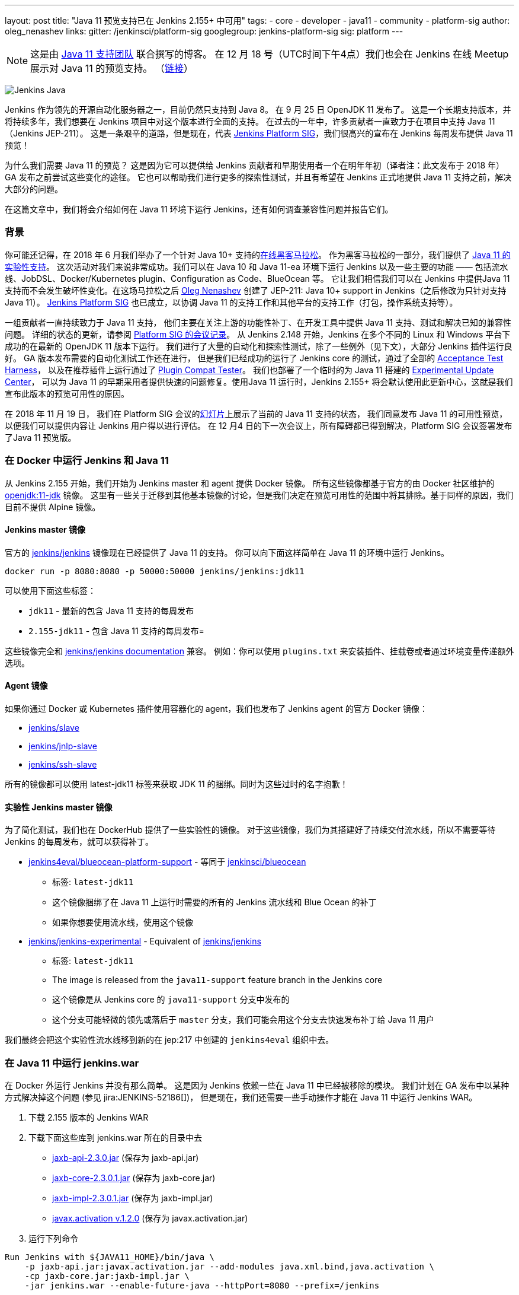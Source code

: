 ---
layout: post
title: "Java 11 预览支持已在 Jenkins 2.155+ 中可用"
tags:
- core
- developer
- java11
- community
- platform-sig
author: oleg_nenashev
links:
  gitter: /jenkinsci/platform-sig
  googlegroup: jenkins-platform-sig
  sig: platform
---

NOTE: 这是由 link:https://github.com/orgs/jenkinsci/teams/java11-support[Java 11 支持团队] 联合撰写的博客。
在 12 月 18 号（UTC时间下午4点）我们也会在 Jenkins 在线 Meetup 展示对 Java 11 的预览支持。
（link:https://www.meetup.com/Jenkins-online-meetup/events/257008190/[链接]）

image:/images/logos/formal/256.png[Jenkins Java, role=center, float=right]

Jenkins 作为领先的开源自动化服务器之一，目前仍然只支持到 Java 8。
在 9 月 25 日 OpenJDK 11 发布了。
这是一个长期支持版本，并将持续多年，我们想要在 Jenkins 项目中对这个版本进行全面的支持。
在过去的一年中，许多贡献者一直致力于在项目中支持 Java 11（Jenkins JEP-211）。
这是一条艰辛的道路，但是现在，代表 link:/sigs/platform[Jenkins Platform SIG]，我们很高兴的宣布在 Jenkins 每周发布提供 Java 11 预览！


为什么我们需要 Java 11 的预览？
这是因为它可以提供给 Jenkins 贡献者和早期使用者一个在明年年初（译者注：此文发布于 2018 年） GA 发布之前尝试这些变化的途径。
它也可以帮助我们进行更多的探索性测试，并且有希望在 Jenkins 正式地提供 Java 11 支持之前，解决大部分的问题。


在这篇文章中，我们将会介绍如何在 Java 11 环境下运行 Jenkins，还有如何调查兼容性问题并报告它们。

=== 背景

你可能还记得，在 2018 年 6 月我们举办了一个针对 Java 10+ 支持的link:/blog/2018/06/08/jenkins-java10-hackathon/[在线黑客马拉松]。
作为黑客马拉松的一部分，我们提供了 link:/blog/2018/06/17/running-jenkins-with-java10-11/[Java 11 的实验性支持]。
这次活动对我们来说非常成功。我们可以在 Java 10 和 Java 11-ea 环境下运行 Jenkins 以及一些主要的功能 —— 包括流水线、JobDSL、Docker/Kubernetes plugin、Configuration as Code、BlueOcean 等。
它让我们相信我们可以在 Jenkins 中提供Java 11支持而不会发生破坏性变化。在这场马拉松之后 link:https://github.com/oleg-nenashev/[Oleg Nenashev] 创建了 JEP-211: Java 10+ support in Jenkins（之后修改为只针对支持 Java 11）。
link:/sigs/platform[Jenkins Platform SIG] 也已成立，以协调 Java 11 的支持工作和其他平台的支持工作（打包，操作系统支持等）。

一组贡献者一直持续致力于 Java 11 支持，
他们主要在关注上游的功能性补丁、在开发工具中提供 Java 11 支持、测试和解决已知的兼容性问题。
详细的状态的更新，请参阅 link:/sigs/platform/#meetings[Platform SIG 的会议记录]。
从 Jenkins 2.148 开始，Jenkins 在多个不同的 Linux 和 Windows 平台下成功的在最新的 OpenJDK 11 版本下运行。
我们进行了大量的自动化和探索性测试，除了一些例外（见下文），大部分 Jenkins 插件运行良好。
GA 版本发布需要的自动化测试工作还在进行，
但是我们已经成功的运行了 Jenkins core 的测试，通过了全部的 link:https://github.com/jenkinsci/acceptance-test-harness/[Acceptance Test Harness]，
以及在推荐插件上运行通过了 link:https://github.com/jenkinsci/plugin-compat-tester[Plugin Compat Tester]。
我们也部署了一个临时的为 Java 11 搭建的 link:https://github.com/jenkinsci/jep/tree/master/jep/211#temporary-experimental-update-center-for-java-11[Experimental Update Center]，
可以为 Java 11 的早期采用者提供快速的问题修复。使用Java 11 运行时，Jenkins 2.155+ 将会默认使用此更新中心，这就是我们宣布此版本的预览可用性的原因。

在 2018 年 11 月 19 日，
我们在 Platform SIG 会议的link:https://docs.google.com/presentation/d/1lw4unaFhsQk7a8HzhxhgTK4X2X2ocv_W_VW7aoH2WkM/edit?usp=sharing[幻灯片]上展示了当前的 Java 11 支持的状态，
我们同意发布 Java 11 的可用性预览，以便我们可以提供内容让 Jenkins 用户得以进行评估。 在 12 月4 日的下一次会议上，所有障碍都已得到解决，Platform SIG 会议签署发布了Java 11 预览版。


=== 在 Docker 中运行 Jenkins 和 Java 11

从 Jenkins 2.155 开始，我们开始为 Jenkins master 和 agent 提供 Docker 镜像。
所有这些镜像都基于官方的由 Docker 社区维护的 link:https://hub.docker.com/r/_/openjdk/[openjdk:11-jdk] 镜像。
这里有一些关于迁移到其他基本镜像的讨论，但是我们决定在预览可用性的范围中将其排除。基于同样的原因，我们目前不提供 Alpine 镜像。


==== Jenkins master 镜像

官方的 link:https://hub.docker.com/r/jenkins/jenkins/[jenkins/jenkins] 镜像现在已经提供了 Java 11 的支持。
你可以向下面这样简单在 Java 11 的环境中运行 Jenkins。

```
docker run -p 8080:8080 -p 50000:50000 jenkins/jenkins:jdk11
```

可以使用下面这些标签：

* `jdk11` - 最新的包含 Java 11 支持的每周发布
* `2.155-jdk11` - 包含 Java 11 支持的每周发布=

这些镜像完全和 link:https://github.com/jenkinsci/docker/blob/master/README.md[jenkins/jenkins documentation] 兼容。
例如：你可以使用 `plugins.txt` 来安装插件、挂载卷或者通过环境变量传递额外选项。

==== Agent 镜像

如果你通过 Docker 或 Kubernetes 插件使用容器化的 agent，我们也发布了 Jenkins agent 的官方 Docker 镜像：

* link:https://hub.docker.com/r/jenkins/slave/[jenkins/slave]
* link:https://hub.docker.com/r/jenkins/jnlp-slave/[jenkins/jnlp-slave]
* link:https://hub.docker.com/r/jenkins/ssh-slave/[jenkins/ssh-slave]

所有的镜像都可以使用 latest-jdk11 标签来获取 JDK 11 的捆绑。同时为这些过时的名字抱歉！


==== 实验性 Jenkins master 镜像

为了简化测试，我们也在 DockerHub 提供了一些实验性的镜像。
对于这些镜像，我们为其搭建好了持续交付流水线，所以不需要等待 Jenkins 的每周发布，就可以获得补丁。

* link:https://hub.docker.com/r/jenkins4eval/blueocean-platform-support/[jenkins4eval/blueocean-platform-support] -
等同于 link:https://hub.docker.com/r/jenkinsci/blueocean/[jenkinsci/blueocean]
** 标签: `latest-jdk11`
** 这个镜像捆绑了在 Java 11 上运行时需要的所有的 Jenkins 流水线和 Blue Ocean 的补丁
** 如果你想要使用流水线，使用这个镜像
* link:https://hub.docker.com/r/jenkins/jenkins-experimental/[jenkins/jenkins-experimental] -
Equivalent of link:https://hub.docker.com/r/jenkins/jenkins/[jenkins/jenkins]
** 标签: `latest-jdk11`
** The image is released from the `java11-support` feature branch in the Jenkins core
** 这个镜像是从 Jenkins core 的 `java11-support` 分支中发布的
** 这个分支可能轻微的领先或落后于 `master` 分支，我们可能会用这个分支去快速发布补丁给 Java 11 用户

我们最终会把这个实验性流水线移到新的在 jep:217 中创建的 `jenkins4eval` 组织中去。

=== 在 Java 11 中运行 jenkins.war

在 Docker 外运行 Jenkins 并没有那么简单。
这是因为 Jenkins 依赖一些在 Java 11 中已经被移除的模块。
我们计划在 GA 发布中以某种方式解决掉这个问题 (参见 jira:JENKINS-52186[])，
但是现在，我们还需要一些手动操作才能在 Java 11 中运行 Jenkins WAR。



1. 下载 2.155 版本的 Jenkins WAR
2. 下载下面这些库到 jenkins.war 所在的目录中去
** link:http://central.maven.org/maven2/javax/xml/bind/jaxb-api/2.3.0/jaxb-api-2.3.0.jar[jaxb-api-2.3.0.jar] (保存为 jaxb-api.jar)
** link:http://central.maven.org/maven2/com/sun/xml/bind/jaxb-core/2.3.0.1/jaxb-core-2.3.0.1.jar[jaxb-core-2.3.0.1.jar] (保存为 jaxb-core.jar)
** link:http://central.maven.org/maven2/com/sun/xml/bind/jaxb-impl/2.3.0.1/jaxb-impl-2.3.0.1.jar[jaxb-impl-2.3.0.1.jar] (保存为 jaxb-impl.jar)
** https://github.com/javaee/activation/releases/download/JAF-1_2_0/javax.activation.jar[javax.activation v.1.2.0]  (保存为 javax.activation.jar)
3. 运行下列命令

```shell
Run Jenkins with ${JAVA11_HOME}/bin/java \
    -p jaxb-api.jar:javax.activation.jar --add-modules java.xml.bind,java.activation \
    -cp jaxb-core.jar:jaxb-impl.jar \
    -jar jenkins.war --enable-future-java --httpPort=8080 --prefix=/jenkins
```

=== 已知的兼容性问题

为了帮助用户追踪兼容性问题，我们新创建了 link:https://wiki.jenkins.io/display/JENKINS/Known+Java+11+Compatibility+issues[Known Java 11 Compatibility Issues] wiki 页面。

几个重要的问题和障碍：

* plugin:workflow-support[Pipeline: Support Plugin] 有一个已知的在 Java 11 中运行会产生的上下文持久性问题 (jira:JENKINS-51998[])
** 我们已经在
link:https://github.com/jenkinsci/jep/tree/master/jep/211#temporary-experimental-update-center-for-java-11[Experimental Update Center for Java 11]
 中部署了一个临时的修复版本。
 修复版本号： `3.0-java11-alpha-1`
** 如果你使用 Jenkins 流水线，请确认你使用了这个版本，否则你的 Job 会几乎立即失败
** 当你更新实例到 Java 11 时，请确认没有正在运行的流水线
* jira:JENKINS-54305[] -
  link:jdk-tool[JDK Tool Plugin] 不提供 JDK 11 的安装器
* jira:JENKINS-52282[] -
  Java Web Start 在 Java 11 中已经不再可用, 所以我们不再可能在网页图形界面中启动 agent。我们也没有计划提供一个替代品。

我们也在其它插件中发现了一些次要的不兼容问题，但是我们不认为它们对于预览可用性来说是一个阻碍。

=== 报告兼容性问题

如果你碰到了任何有关 Java 11 兼容性的问题，请在我们的
link:https://wiki.jenkins.io/display/JENKINS/How+to+report+an+issue[bug 跟踪工具中报告问题]。
并为这类问题添加 `java11-compatibility` 标签，这样它们会自动出现在 wiki 页面中，并被分级。


对于安全性问题，请使用标准的
link:https://jenkins.io/security/#reporting-vulnerabilities[漏洞报告流程]。
尽管我们在预览发布时，会公开修复 Java 11 相关的问题，但是遵守这个安全流程也会帮助我们调查它对 Java 8 用户的影响。

=== Java 11 支持团队

一旦 Java 11 支持发布，我们希望会有插件和 Jenkins core 的回归 (regression) 报告。我们关心的部分之一就是不同平台的本地库，还有其它的 Java 的版本的问题。
同样，这里也存在第三方库和 Java 11 不兼容的风险。为了减轻这些风险，我们创建了
link:https://github.com/orgs/jenkinsci/teams/java11-support[Java 11 支持团队]。
这个团队将会专注于对到来的问题进行分级、帮助 review PR、在一些情况下也会修复问题。
这个团队的工作流程可在 JEP-211 link:https://github.com/jenkinsci/jep/tree/master/jep/211#post-release-support[文档]中看到。

我们不希望 _Java 11 支持团队_ 去修复所有的发现的问题，我们将会和 Jenkins core 和插件的维护者一起解决它们。
假如你有兴趣加入这个团队，可以在 link:https://gitter.im/jenkinsci/platform-sig[Platform SIG Gitter Channel] 中联系我们。

=== 贡献

我们感谢任何一种对 Java 11 支持的贡献， 包括在 Java 11 下运行 Jenkins，报告和解决兼容性问题。

* 假如你想要进行一些探索性测试，
我们推荐你在你的其中一个测试实例中尝试 Java 11 支持。
我们对这样的测试感激不尽。
我们在link:/blog/2018/12/14/java11-preview-availability/#报告兼容性问题[上面]提供了问题报告的准则。
* If you are a plugin developer/maintainer,
假如你是一个插件的开发者/维护者，
我们非常感谢你能在 Java 11 中测试你的插件。
为了帮助你，我们创建了 link:https://wiki.jenkins.io/display/JENKINS/Java+11+Developer+Guidelines[Java 11 Developer guidelines]。
这个页面阐述了如何在 Java 11 下测试你的插件，同时它也列出了在开发工具中的已知的问题。

无论你做什么，请通过向 link:https://groups.google.com/forum/#!forum/jenkins-platform-sig[Platform SIG mailing list] 发送邮件告诉我们你的体验。
这些信息将帮助我们跟踪变化和贡献。
有关迁移复杂性的任何其他反馈将不胜感激！

=== 下一步是什么？

在 12 月 18 号（UTC时间下午4点）我们也会在 Jenkins 在线 Meetup 展示对 Java 11 预览支持。
(link:https://www.meetup.com/Jenkins-online-meetup/events/257008190/[链接]).
在这个 meetup 上我们将会总结目前的 Java 11 预览支持的状态。
如果你是插件开发者，我们还将会组织单独的会议讨论有关在 Java 11 下测试插件以及有关修复兼容性问题的常见最佳实践。
如果你有兴趣，请关注 Platform SIG 的公告。

在下一周，我们将会专注于处理来自早期使用者的反馈并且修复一些发现的兼容性问题。
我们还将继续为明年的 GA 发布开发 Java 11 支持补丁 (jira:JENKINS-51805[])。
除此之外，我们将会开始在子项目中提供 Java 11 支持，
包括 link:/projects/jenkins-x/[Jenkins X] 和 link:/projects/evergreen/[Jenkins Evergreen]。

=== 链接

* link:https://github.com/jenkinsci/jep/tree/master/jep/211[JEP-211: Java 11 support in Jenkins]
* link:/doc/administration/requirements/java/[Java requirements in Jenkins]
* link:https://wiki.jenkins.io/display/JENKINS/Known+Java+11+Compatibility+issues[Known Java 11 Compatibility Issues]
* link:https://wiki.jenkins.io/display/JENKINS/Java+11+Developer+Guidelines[Java 11 Developer guidelines]
* link:/sigs/platform/[Platform Special Interest Group]
